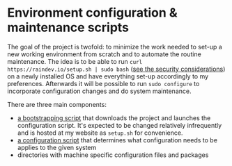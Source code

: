 * Environment configuration & maintenance scripts

The goal of the project is twofold: to minimize the work needed to
set-up a new working environment from scratch and to automate the
routine maintenance.  The idea is to be able to run =curl
https://raindev.io/setup.sh | sudo bash= ([[https://security.stackexchange.com/questions/213401/is-curl-something-sudo-bash-a-reasonably-safe-installation-method][see the security
considerations]]) on a newly installed OS and have everything set-up
accordingly to my preferences.  Afterwards it will be possible to run
=sudo configure= to incorporate configuration changes and do system
maintenance.

There are three main components:
- [[file:bootstrap][a bootstrapping script]] that downloads the project and launches the
  configuration script.  It's expected to be changed relatively
  infrequently and is hosted at my website as =setup.sh= for
  convenience.
- [[file:configure][a configuration script]] that determines what configuration needs to
  be applies to the given system
- directories with machine specific configuration files and packages

